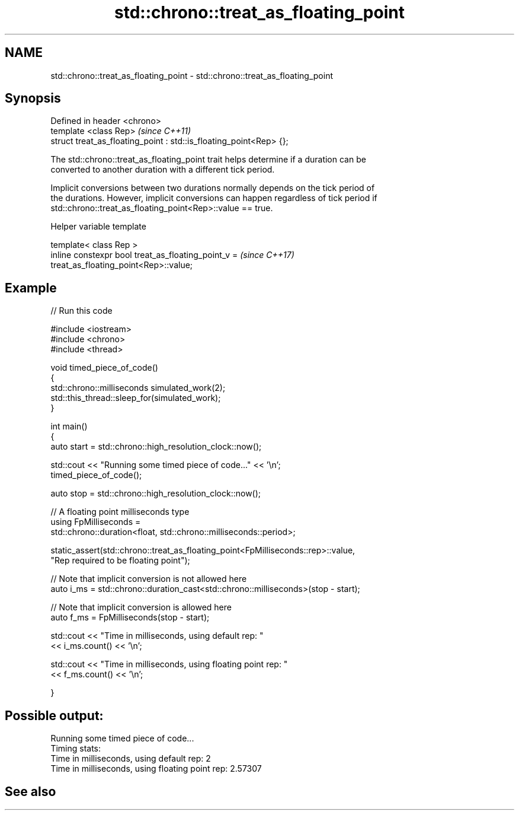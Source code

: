 .TH std::chrono::treat_as_floating_point 3 "2019.03.28" "http://cppreference.com" "C++ Standard Libary"
.SH NAME
std::chrono::treat_as_floating_point \- std::chrono::treat_as_floating_point

.SH Synopsis
   Defined in header <chrono>
   template <class Rep>                                              \fI(since C++11)\fP
   struct treat_as_floating_point : std::is_floating_point<Rep> {};

   The std::chrono::treat_as_floating_point trait helps determine if a duration can be
   converted to another duration with a different tick period.

   Implicit conversions between two durations normally depends on the tick period of
   the durations. However, implicit conversions can happen regardless of tick period if
   std::chrono::treat_as_floating_point<Rep>::value == true.

   Helper variable template

   template< class Rep >
   inline constexpr bool treat_as_floating_point_v =                      \fI(since C++17)\fP
   treat_as_floating_point<Rep>::value;

.SH Example

   
// Run this code

 #include <iostream>
 #include <chrono>
 #include <thread>
  
 void timed_piece_of_code()
 {
     std::chrono::milliseconds simulated_work(2);
     std::this_thread::sleep_for(simulated_work);
 }
  
 int main()
 {
     auto start = std::chrono::high_resolution_clock::now();
  
     std::cout << "Running some timed piece of code..." << '\\n';
     timed_piece_of_code();
  
     auto stop = std::chrono::high_resolution_clock::now();
  
     // A floating point milliseconds type
     using FpMilliseconds =
         std::chrono::duration<float, std::chrono::milliseconds::period>;
  
     static_assert(std::chrono::treat_as_floating_point<FpMilliseconds::rep>::value,
                   "Rep required to be floating point");
  
     // Note that implicit conversion is not allowed here
     auto i_ms = std::chrono::duration_cast<std::chrono::milliseconds>(stop - start);
  
     // Note that implicit conversion is allowed here
     auto f_ms = FpMilliseconds(stop - start);
  
     std::cout << "Time in milliseconds, using default rep: "
               << i_ms.count() << '\\n';
  
  
     std::cout << "Time in milliseconds, using floating point rep: "
               << f_ms.count() << '\\n';
  
 }

.SH Possible output:

 Running some timed piece of code...
 Timing stats:
   Time in milliseconds, using default rep: 2
   Time in milliseconds, using floating point rep: 2.57307

.SH See also
